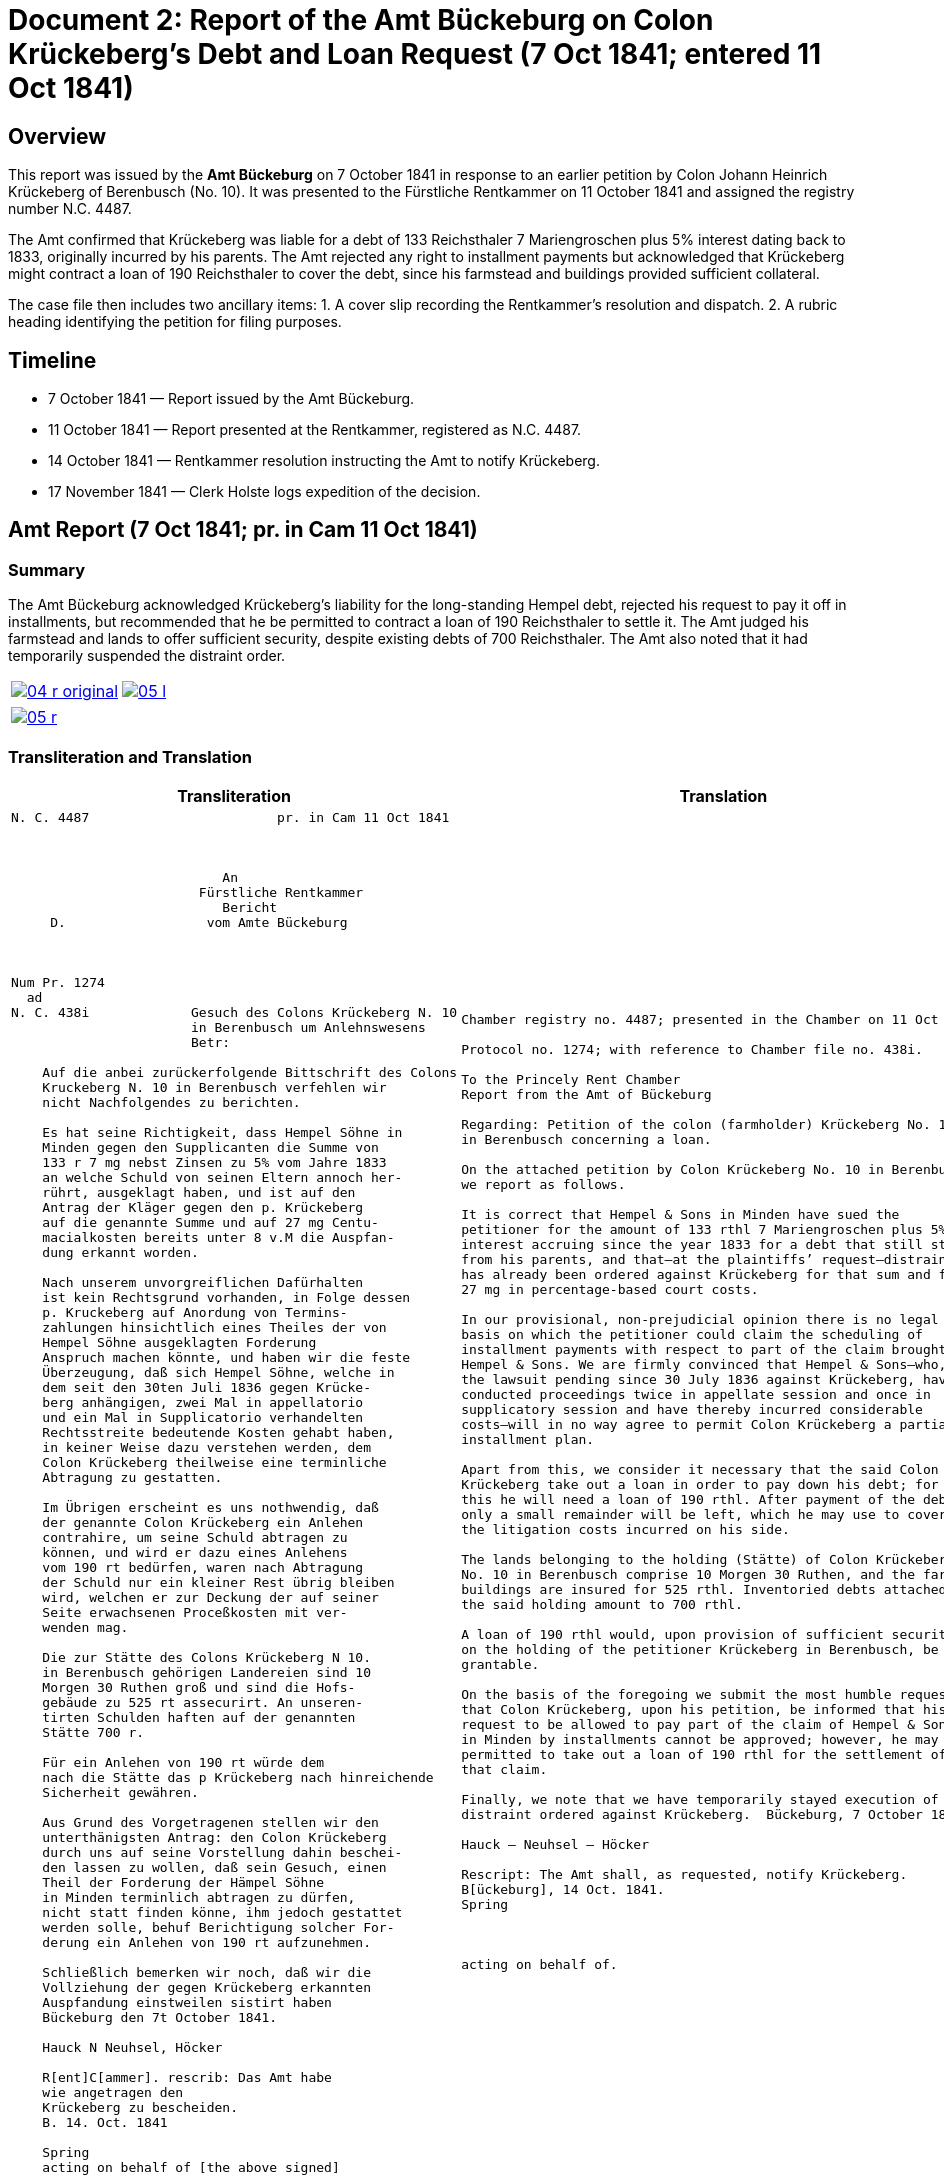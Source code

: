 = Document 2: Report of the Amt Bückeburg on Colon Krückeberg’s Debt and Loan Request (7 Oct 1841; entered 11 Oct 1841)
:page-role: wide

[role="section-narrow"]
== Overview

This report was issued by the *Amt Bückeburg* on 7 October 1841 in response to an earlier petition by Colon Johann
Heinrich Krückeberg of Berenbusch (No. 10). It was presented to the Fürstliche Rentkammer on 11 October 1841 and
assigned the registry number N.C. 4487.  

The Amt confirmed that Krückeberg was liable for a debt of 133 Reichsthaler 7 Mariengroschen plus 5% interest
dating back to 1833, originally incurred by his parents. The Amt rejected any right to installment payments but
acknowledged that Krückeberg might contract a loan of 190 Reichsthaler to cover the debt, since his farmstead and
buildings provided sufficient collateral.  

The case file then includes two ancillary items:  
1. A cover slip recording the Rentkammer’s resolution and dispatch.  
2. A rubric heading identifying the petition for filing purposes.

== Timeline

* 7 October 1841 — Report issued by the Amt Bückeburg.  
* 11 October 1841 — Report presented at the Rentkammer, registered as N.C. 4487.  
* 14 October 1841 — Rentkammer resolution instructing the Amt to notify Krückeberg.  
* 17 November 1841 — Clerk Holste logs expedition of the decision.  

== Amt Report (7 Oct 1841; pr. in Cam 11 Oct 1841)

=== Summary

The Amt Bückeburg acknowledged Krückeberg’s liability for the long-standing Hempel debt, rejected his request to
pay it off in installments, but recommended that he be permitted to contract a loan of 190 Reichsthaler to settle
it. The Amt judged his farmstead and lands to offer sufficient security, despite existing debts of 700
Reichsthaler. The Amt also noted that it had temporarily suspended the distraint order.  

[cols="1a,1a",options="noheader",frame=none,grid=none]
|===
|image::04-r-original.png[scale=50,link=self]
|image::05-l.png[scale=50,link=self]
|===

[cols="1a,1a",options="noheader",frame=none,grid=none]
|===
|image::05-r.png[scale=50,link=self]
|
|===

[[doc-index-2-1]]
=== Transliteration and Translation

[cols="1a,1a"]
|===
|Transliteration|Translation

|
....
N. C. 4487                        pr. in Cam 11 Oct 1841



                           An
                        Fürstliche Rentkammer
                           Bericht 
     D.                  vom Amte Bückeburg



Num Pr. 1274             
  ad                     
N. C. 438i             Gesuch des Colons Krückeberg N. 10        
                       in Berenbusch um Anlehnswesens   
                       Betr:

    Auf die anbei zurückerfolgende Bittschrift des Colons
    Kruckeberg N. 10 in Berenbusch verfehlen wir
    nicht Nachfolgendes zu berichten.

    Es hat seine Richtigkeit, dass Hempel Söhne in
    Minden gegen den Supplicanten die Summe von
    133 r 7 mg nebst Zinsen zu 5% vom Jahre 1833
    an welche Schuld von seinen Eltern annoch her-
    rührt, ausgeklagt haben, und ist auf den
    Antrag der Kläger gegen den p. Krückeberg
    auf die genannte Summe und auf 27 mg Centu-
    macialkosten bereits unter 8 v.M die Auspfan-
    dung erkannt worden.

    Nach unserem unvorgreiflichen Dafürhalten
    ist kein Rechtsgrund vorhanden, in Folge dessen
    p. Kruckeberg auf Anordung von Termins-
    zahlungen hinsichtlich eines Theiles der von
    Hempel Söhne ausgeklagten Forderung 
    Anspruch machen könnte, und haben wir die feste
    Überzeugung, daß sich Hempel Söhne, welche in
    dem seit den 30ten Juli 1836 gegen Krücke-
    berg anhängigen, zwei Mal in appellatorio
    und ein Mal in Supplicatorio verhandelten
    Rechtsstreite bedeutende Kosten gehabt haben,
    in keiner Weise dazu verstehen werden, dem
    Colon Krückeberg theilweise eine terminliche
    Abtragung zu gestatten.

    Im Übrigen erscheint es uns nothwendig, daß
    der genannte Colon Krückeberg ein Anlehen
    contrahire, um seine Schuld abtragen zu
    können, und wird er dazu eines Anlehens
    vom 190 rt bedürfen, waren nach Abtragung
    der Schuld nur ein kleiner Rest übrig bleiben
    wird, welchen er zur Deckung der auf seiner
    Seite erwachsenen Proceßkosten mit ver-
    wenden mag.

    Die zur Stätte des Colons Krückeberg N 10.
    in Berenbusch gehörigen Landereien sind 10
    Morgen 30 Ruthen groß und sind die Hofs-
    gebäude zu 525 rt assecurirt. An unseren-
    tirten Schulden haften auf der genannten
    Stätte 700 r.

    Für ein Anlehen von 190 rt würde dem
    nach die Stätte das p Krückeberg nach hinreichende
    Sicherheit gewähren.

    Aus Grund des Vorgetragenen stellen wir den
    unterthänigsten Antrag: den Colon Krückeberg
    durch uns auf seine Vorstellung dahin beschei-
    den lassen zu wollen, daß sein Gesuch, einen
    Theil der Forderung der Hämpel Söhne
    in Minden terminlich abtragen zu dürfen,
    nicht statt finden könne, ihm jedoch gestattet
    werden solle, behuf Berichtigung solcher For-
    derung ein Anlehen von 190 rt aufzunehmen.

    Schließlich bemerken wir noch, daß wir die
    Vollziehung der gegen Krückeberg erkannten
    Auspfandung einstweilen sistirt haben
    Bückeburg den 7t October 1841.

    Hauck N Neuhsel, Höcker

    R[ent]C[ammer]. rescrib: Das Amt habe
    wie angetragen den
    Krückeberg zu bescheiden.
    B. 14. Oct. 1841

    Spring
    acting on behalf of [the above signed] 
....

|
[verse]
____
Chamber registry no. 4487; presented in the Chamber on 11 Oct 1841.

Protocol no. 1274; with reference to Chamber file no. 438i.

To the Princely Rent Chamber
Report from the Amt of Bückeburg

Regarding: Petition of the colon (farmholder) Krückeberg No. 10
in Berenbusch concerning a loan.

On the attached petition by Colon Krückeberg No. 10 in Berenbusch
we report as follows.

It is correct that Hempel & Sons in Minden have sued the
petitioner for the amount of 133 rthl 7 Mariengroschen plus 5%
interest accruing since the year 1833 for a debt that still stems
from his parents, and that—at the plaintiffs’ request—distraint
has already been ordered against Krückeberg for that sum and for
27 mg in percentage-based court costs.

In our provisional, non-prejudicial opinion there is no legal
basis on which the petitioner could claim the scheduling of
installment payments with respect to part of the claim brought by
Hempel & Sons. We are firmly convinced that Hempel & Sons—who, in
the lawsuit pending since 30 July 1836 against Krückeberg, have
conducted proceedings twice in appellate session and once in
supplicatory session and have thereby incurred considerable
costs—will in no way agree to permit Colon Krückeberg a partial
installment plan.

Apart from this, we consider it necessary that the said Colon
Krückeberg take out a loan in order to pay down his debt; for
this he will need a loan of 190 rthl. After payment of the debt
only a small remainder will be left, which he may use to cover
the litigation costs incurred on his side.

The lands belonging to the holding (Stätte) of Colon Krückeberg
No. 10 in Berenbusch comprise 10 Morgen 30 Ruthen, and the farm
buildings are insured for 525 rthl. Inventoried debts attached to
the said holding amount to 700 rthl.

A loan of 190 rthl would, upon provision of sufficient security
on the holding of the petitioner Krückeberg in Berenbusch, be
grantable.

On the basis of the foregoing we submit the most humble request
that Colon Krückeberg, upon his petition, be informed that his
request to be allowed to pay part of the claim of Hempel & Sons
in Minden by installments cannot be approved; however, he may be
permitted to take out a loan of 190 rthl for the settlement of
that claim.

Finally, we note that we have temporarily stayed execution of the
distraint ordered against Krückeberg.  Bückeburg, 7 October 1841.

Hauck – Neuhsel – Höcker

Rescript: The Amt shall, as requested, notify Krückeberg.
B[ückeburg], 14 Oct. 1841.
Spring



acting on behalf of.
____
|===

[[doc-index-2-2]]
== Cover Slip and Resolution (14 Oct 1841)

This cover slip records the Rentkammer’s resolution of 14 October 1841: the Amt is instructed to notify Krückeberg
in line with its 7 October report. The initials mark the concurrence of Kammer officials, and the expedition note
shows clerk Holste dispatched the decision on 17 November 1841.

[cols="1a,1a",options="noheader",frame=none,grid=none]
|===
|image::06-l.png[scale=25,link=self]
|
|===

=== Transliteration and Translation

[cols="1a,1a",frame=none,grid=none]
|===
|Transliteration|Translation

|
[literal,subs="verbatim,quotes"]
....
N. 3/6                            N.C. 4487
C. 1/                              N.P. 1274
------
= 4/6.

                             Gesuch des Colons Krücke-
     Copt                    berg N. 10 in Beren-
 aus Amt Bückeburg.          busch, um Anlehns-
                             consens betr:

                     Das Amt wird auf den
 Fr.                 obigen Gegenstand betreffen-
 R.                  de Bericht vom 7. d. M.
 Expedirt            beauftragt, wie angetra-
 Holste              gen den Krückeberg zu 
 17/11.              bescheiden.

                      Bbg. 14. Oct. 1841.

                      F. p.
                      Fm        L
....

|
[verse]
____
N. 3/6                            N.C. 4487
C. 1/                              N.P. 1274
------
= 4/6.


Copy from the Bückeburg Office.

Petition of the farmer Krückeberg No. 10 in Berenbusch, 
concerning the approval of a loan.


The Office is instructed, based on the report of the 7th
of this month regarding the matter above, to respond to
Krückeberg as requested.

Bückeburg, 14 October 1841.

By proxy (per procura)


Fm        L
____
|===

== Filing Heading (Rubric)

=== Summary

Note: This rubric, written in a different hand and placed by itself in the lower left corner of an otherwise blank
page, is a docket label identifying the petition. It does not form part of the Amt’s report or the Rentkammer’s
resolution.

[cols="1a,1a",options="noheader",frame=none,grid=none]
|===
|image::08-l.png[scale=25,link=self]
|
|===

[role="section-narrow"]
=== Transliteration and Translation

[cols="1a,1a",frame=none,grid=none]
|===
|Transliteration|Translation

|
[literal,subs="verbatim,quotes"]
....
An
Fürstliche Rentkammer.
des Kolon Krucheberg
Nro 10 in Berenbusch
unterthänigstes Gesuch
um Anlehns den-
sens pp
....

|
[verse]
____
To
Princely Rent Chamber.
of the Colon Krückeberg
No. 10 in Berenbusch
most humble petition
for loan consent, etc
____
|===
